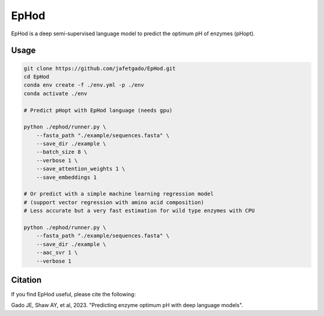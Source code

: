 **EpHod**
===============

EpHod is a deep semi-supervised language model to predict the optimum pH of
enzymes (pHopt).

Usage 
-------------
.. code:: shell-session

    git clone https://github.com/jafetgado/EpHod.git
    cd EpHod
    conda env create -f ./env.yml -p ./env
    conda activate ./env

    # Predict pHopt with EpHod language (needs gpu)
    
    python ./ephod/runner.py \
        --fasta_path "./example/sequences.fasta" \
        --save_dir ./example \
        --batch_size 8 \
        --verbose 1 \
        --save_attention_weights 1 \
        --save_embeddings 1 
    
    # Or predict with a simple machine learning regression model 
    # (support vector regression with amino acid composition)
    # Less accurate but a very fast estimation for wild type enzymes with CPU
	
    python ./ephod/runner.py \
        --fasta_path "./example/sequences.fasta" \
        --save_dir ./example \
        --aac_svr 1 \
        --verbose 1 
..



Citation
----------
If you find EpHod useful, please cite the following:

Gado JE, Shaw AY, et al, 2023. "Predicting enzyme optimum pH with deep language models".
